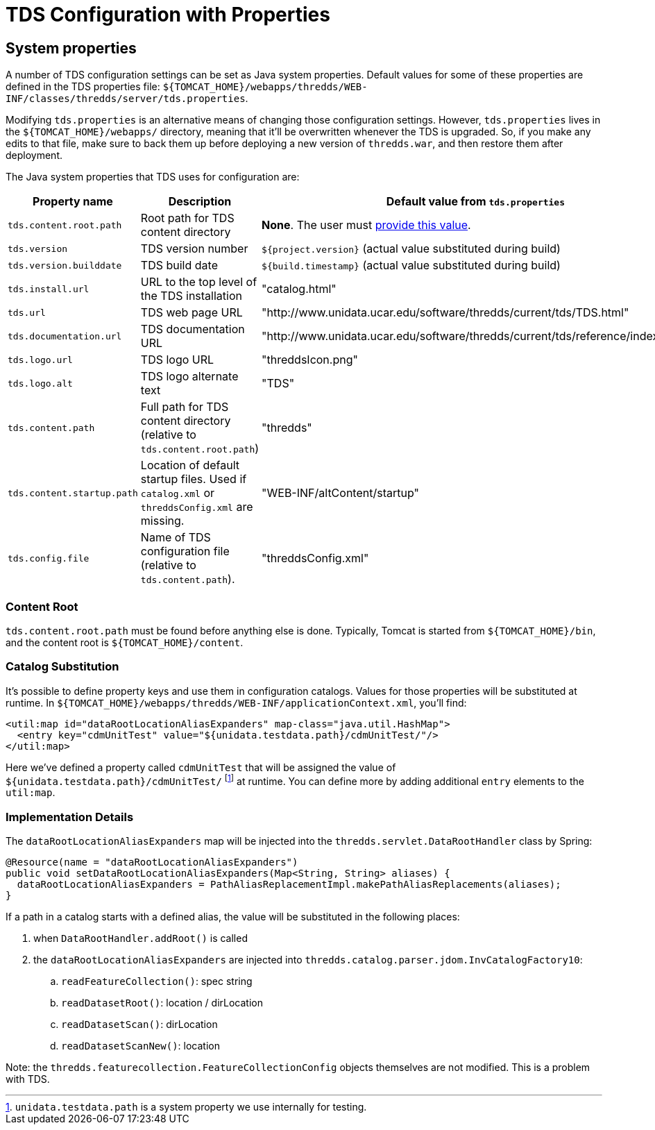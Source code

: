 :source-highlighter: coderay
[[threddsDocs]]

:stylesheet: ../tds_adoc.css
:linkcss:

= TDS Configuration with Properties

== System properties

A number of TDS configuration settings can be set as Java system properties. Default values for some of these
properties are defined in the TDS properties file:
`${TOMCAT_HOME}/webapps/thredds/WEB-INF/classes/thredds/server/tds.properties`.

Modifying `tds.properties` is an alternative means of changing those configuration settings. However,
`tds.properties` lives in the `${TOMCAT_HOME}/webapps/` directory, meaning that it'll be overwritten whenever the TDS
is upgraded. So, if you make any edits to that file, make sure to back them up before deploying a new version of
`thredds.war`, and then restore them after deployment.

The Java system properties that TDS uses for configuration are:

[cols="16,45,40", options="header"]
|===
|Property name
|Description
|Default value from `tds.properties`

|`tds.content.root.path`
|Root path for TDS content directory
|*None*. The user must link:../UpgradingTo4.6.html[provide this value].

|`tds.version`
|TDS version number
|`${project.version}` (actual value substituted during build)

|`tds.version.builddate`
|TDS build date
|`${build.timestamp}` (actual value substituted during build)

|`tds.install.url`
|URL to the top level of the TDS installation
|"catalog.html"

|`tds.url`
|TDS web page URL
|"http://www.unidata.ucar.edu/software/thredds/current/tds/TDS.html"

|`tds.documentation.url`
|TDS documentation URL
|"http://www.unidata.ucar.edu/software/thredds/current/tds/reference/index.html"

|`tds.logo.url`
|TDS logo URL
|"threddsIcon.png"

|`tds.logo.alt`
|TDS logo alternate text
|"TDS"

|`tds.content.path`
|Full path for TDS content directory (relative to `tds.content.root.path`)
|"thredds"

|`tds.content.startup.path`
|Location of default startup files. Used if `catalog.xml` or `threddsConfig.xml` are missing.
|"WEB-INF/altContent/startup"

|`tds.config.file`
|Name of TDS configuration file (relative to `tds.content.path`).
|"threddsConfig.xml"
|===

=== Content Root

`tds.content.root.path` must be found before anything else is done. Typically, Tomcat is started from
`${TOMCAT_HOME}/bin`, and the content root is `${TOMCAT_HOME}/content`.

=== Catalog Substitution

It's possible to define property keys and use them in configuration catalogs. Values for those properties will be
substituted at runtime. In `${TOMCAT_HOME}/webapps/thredds/WEB-INF/applicationContext.xml`, you'll find:

[source,xml]
----
<util:map id="dataRootLocationAliasExpanders" map-class="java.util.HashMap">
  <entry key="cdmUnitTest" value="${unidata.testdata.path}/cdmUnitTest/"/>
</util:map>
----

Here we've defined a property called `cdmUnitTest` that will be assigned the value of
`${unidata.testdata.path}/cdmUnitTest/`
footnote:[`unidata.testdata.path` is a system property we use internally for testing.] at runtime. You can define more
by adding additional `entry` elements to the `util:map`.

=== Implementation Details

The `dataRootLocationAliasExpanders` map will be injected into the `thredds.servlet.DataRootHandler` class by Spring:

[source,java]
----
@Resource(name = "dataRootLocationAliasExpanders")
public void setDataRootLocationAliasExpanders(Map<String, String> aliases) {
  dataRootLocationAliasExpanders = PathAliasReplacementImpl.makePathAliasReplacements(aliases);
}
----

If a path in a catalog starts with a defined alias, the value will be substituted in the following places:

. when `DataRootHandler.addRoot()` is called
. the `dataRootLocationAliasExpanders` are injected into `thredds.catalog.parser.jdom.InvCatalogFactory10`:
.. `readFeatureCollection()`: spec string
.. `readDatasetRoot()`: location / dirLocation
.. `readDatasetScan()`: dirLocation
.. `readDatasetScanNew()`: location

Note: the `thredds.featurecollection.FeatureCollectionConfig` objects themselves are not modified.
This is a problem with TDS.
